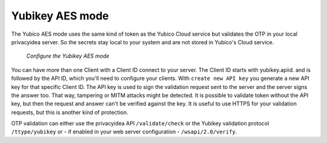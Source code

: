
.. _yubikey_token_config:

Yubikey AES mode
................

.. index:: Yubikey AES mode

The Yubico AES mode uses the same kind of token as the Yubico Cloud service
but validates the OTP in your local privacyidea server. So the secrets
stay local to your system and are not stored in Yubico's Cloud service.

.. figure:: images/yubikey.png
   :width: 500

   *Configure the Yubikey AES mode*

You can have more than one Client with a Client ID connect to your server.
The Client ID starts with yubikey.apiid. and is followed by the API ID,
which you'll need to configure your clients. 
With ``create new API key`` you generate a new API key for that specific
Client ID. The API key is used to sign the validation request sent to the
server and the server signs the answer too. That way, tampering or
MITM attacks might be detected. It is possible to validate token without 
the API key, but then the request and answer can't be verified against
the key. It is useful to use HTTPS for your validation requests, but
this is another kind of protection.

OTP validation can either use the privacyidea API ``/validate/check`` or
the Yubikey validation protocol ``/ttype/yubikey`` or - if enabled in
your web server configuration - ``/wsapi/2.0/verify``.

